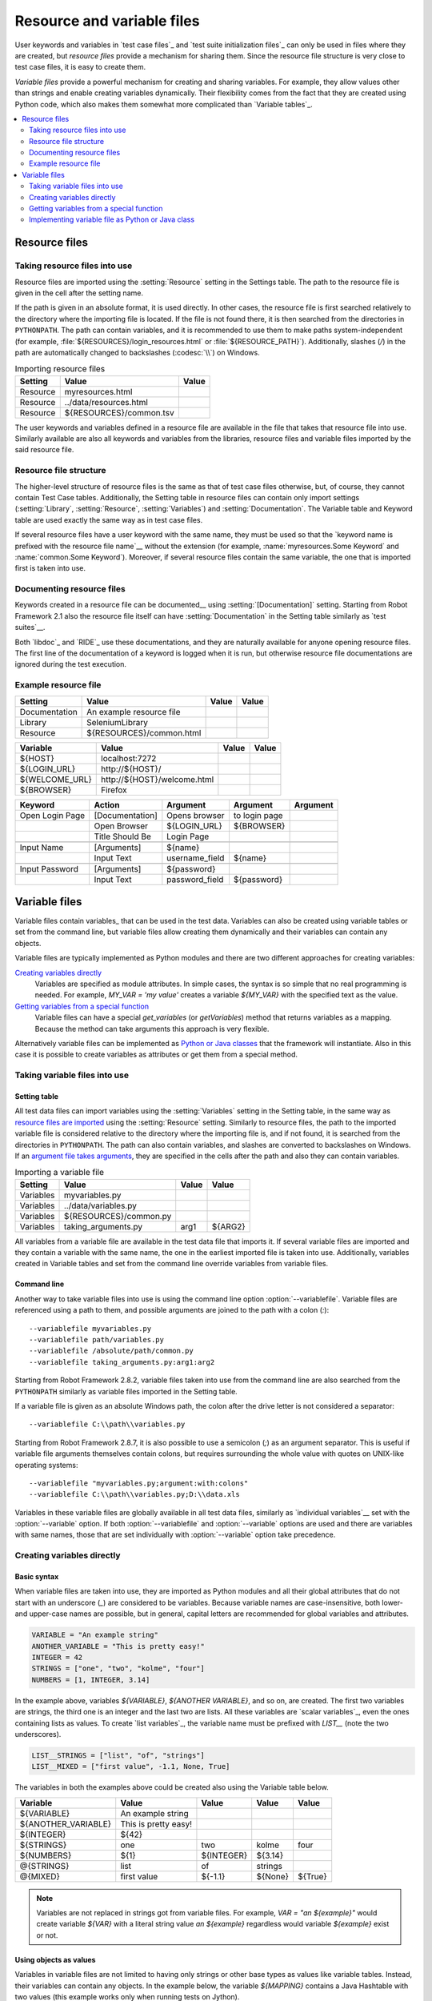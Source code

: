 Resource and variable files
===========================

User keywords and variables in `test case files`_ and `test suite
initialization files`_ can only be used in files where they are
created, but *resource files* provide a mechanism for sharing them. Since
the resource file structure is very close to test case files, it is
easy to create them.

*Variable files* provide a powerful mechanism for creating and sharing
variables. For example, they allow values other than strings and
enable creating variables dynamically. Their flexibility comes from
the fact that they are created using Python code, which also makes
them somewhat more complicated than `Variable tables`_.

.. contents::
   :depth: 2
   :local:

Resource files
--------------

Taking resource files into use
~~~~~~~~~~~~~~~~~~~~~~~~~~~~~~

Resource files are imported using the :setting:`Resource` setting in the
Settings table. The path to the resource file is given in the cell
after the setting name.

If the path is given in an absolute format, it is used directly. In other
cases, the resource file is first searched relatively to the directory
where the importing file is located. If the file is not found there,
it is then searched from the directories in ``PYTHONPATH``. The path can
contain variables, and it is recommended to use them to make paths
system-independent (for example, :file:`${RESOURCES}/login_resources.html` or
:file:`${RESOURCE_PATH}`). Additionally, slashes (`/`) in the path
are automatically changed to backslashes (:codesc:`\\`) on Windows.

.. table:: Importing resource files
   :class: example

   =========  =======================  =======
    Setting            Value            Value
   =========  =======================  =======
   Resource   myresources.html
   Resource   ../data/resources.html
   Resource   ${RESOURCES}/common.tsv
   =========  =======================  =======

The user keywords and variables defined in a resource file are
available in the file that takes that resource file into
use. Similarly available are also all keywords and variables from the
libraries, resource files and variable files imported by the said
resource file.

Resource file structure
~~~~~~~~~~~~~~~~~~~~~~~

The higher-level structure of resource files is the same as that of
test case files otherwise, but, of course, they cannot contain Test
Case tables. Additionally, the Setting table in resource files can
contain only import settings (:setting:`Library`, :setting:`Resource`,
:setting:`Variables`) and :setting:`Documentation`. The Variable table and
Keyword table are used exactly the same way as in test case files.

If several resource files have a user keyword with the same name, they
must be used so that the `keyword name is prefixed with the resource
file name`__ without the extension (for example, :name:`myresources.Some
Keyword` and :name:`common.Some Keyword`). Moreover, if several resource
files contain the same variable, the one that is imported first is
taken into use.

__ `Handling keywords with same names`_

Documenting resource files
~~~~~~~~~~~~~~~~~~~~~~~~~~

Keywords created in a resource file can be documented__ using
:setting:`[Documentation]` setting. Starting from Robot Framework 2.1 also
the resource file itself can have :setting:`Documentation` in the Setting
table similarly as `test suites`__.

Both `libdoc`_ and `RIDE`_ use these documentations, and they
are naturally available for anyone opening resource files.  The
first line of the documentation of a keyword is logged when it is run,
but otherwise resource file documentations are ignored during the test
execution.

__ `User keyword name and documentation`_
__ `Test suite name and documentation`_

Example resource file
~~~~~~~~~~~~~~~~~~~~~

.. table::
   :class: example

   =============  ========================  =======  =======
      Setting               Value            Value    Value
   =============  ========================  =======  =======
   Documentation  An example resource file
   Library        SeleniumLibrary
   Resource       ${RESOURCES}/common.html
   =============  ========================  =======  =======

.. table::
   :class: example

   ==============  ============================  =======  =======
      Variable                Value               Value    Value
   ==============  ============================  =======  =======
   ${HOST}         localhost:7272
   ${LOGIN_URL}    \http://${HOST}/
   ${WELCOME_URL}  \http://${HOST}/welcome.html
   ${BROWSER}      Firefox
   ==============  ============================  =======  =======

.. table::
   :class: example

   ===============  ===============  ==============  ==============  ========
       Keyword         Action           Argument        Argument     Argument
   ===============  ===============  ==============  ==============  ========
   Open Login Page  [Documentation]  Opens browser   to login page
   \                Open Browser     ${LOGIN_URL}    ${BROWSER}
   \                Title Should Be  Login Page
   \
   Input Name       [Arguments]      ${name}
   \                Input Text       username_field  ${name}
   \
   Input Password   [Arguments]      ${password}
   \                Input Text       password_field  ${password}
   ===============  ===============  ==============  ==============  ========

Variable files
--------------

Variable files contain variables_ that can be used in the test
data. Variables can also be created using variable tables or set from
the command line, but variable files allow creating them dynamically
and their variables can contain any objects.

Variable files are typically implemented as Python modules and there are
two different approaches for creating variables:

`Creating variables directly`_
   Variables are specified as module attributes. In simple cases, the
   syntax is so simple that no real programming is needed. For example,
   `MY_VAR = 'my value'` creates a variable
   `${MY_VAR}` with the specified text as the value.

`Getting variables from a special function`_
   Variable files can have a special `get_variables`
   (or `getVariables`) method that returns variables as a mapping.
   Because the method can take arguments this approach is very flexible.

Alternatively variable files can be implemented as `Python or Java classes`__
that the framework will instantiate. Also in this case it is possible to create
variables as attributes or get them from a special method.

__ `Implementing variable file as Python or Java class`_

Taking variable files into use
~~~~~~~~~~~~~~~~~~~~~~~~~~~~~~

Setting table
'''''''''''''

All test data files can import variables using the
:setting:`Variables` setting in the Setting table, in the same way as
`resource files are imported`__ using the :setting:`Resource`
setting. Similarly to resource files, the path to the imported
variable file is considered relative to the directory where the
importing file is, and if not found, it is searched from the
directories in ``PYTHONPATH``. The path can also contain variables, and
slashes are converted to backslashes on Windows. If an `argument file takes
arguments`__, they are specified in the cells after the path and also they
can contain variables.

__ `Taking resource files into use`_
__ `Getting variables from a special function`_

.. table:: Importing a variable file
   :class: example

   =========  =======================  =======  =======
    Setting             Value           Value    Value
   =========  =======================  =======  =======
   Variables  myvariables.py
   Variables  ../data/variables.py
   Variables   ${RESOURCES}/common.py
   Variables  taking_arguments.py      arg1     ${ARG2}
   =========  =======================  =======  =======

All variables from a variable file are available in the test data file
that imports it. If several variable files are imported and they
contain a variable with the same name, the one in the earliest imported file is
taken into use. Additionally, variables created in Variable tables and
set from the command line override variables from variable files.

Command line
''''''''''''

Another way to take variable files into use is using the command line option
:option:`--variablefile`. Variable files are referenced using a path to them,
and possible arguments are joined to the path with a colon (`:`)::

   --variablefile myvariables.py
   --variablefile path/variables.py
   --variablefile /absolute/path/common.py
   --variablefile taking_arguments.py:arg1:arg2

Starting from Robot Framework 2.8.2, variable files taken into use from the
command line are also searched from the ``PYTHONPATH`` similarly as
variable files imported in the Setting table.

If a variable file is given as an absolute Windows path, the colon after the
drive letter is not considered a separator::

   --variablefile C:\\path\\variables.py

Starting from Robot Framework 2.8.7, it is also possible to use a semicolon
(`;`) as an argument separator. This is useful if variable file arguments
themselves contain colons, but requires surrounding the whole value with
quotes on UNIX-like operating systems::

   --variablefile "myvariables.py;argument:with:colons"
   --variablefile C:\\path\\variables.py;D:\\data.xls

Variables in these variable files are globally available in all test data
files, similarly as `individual variables`__ set with the
:option:`--variable` option. If both :option:`--variablefile` and
:option:`--variable` options are used and there are variables with same
names, those that are set individually with
:option:`--variable` option take precedence.

__ `Setting variables in command line`_

Creating variables directly
~~~~~~~~~~~~~~~~~~~~~~~~~~~

Basic syntax
''''''''''''

When variable files are taken into use, they are imported as Python
modules and all their global attributes that do not start with an
underscore (`_`) are considered to be variables. Because variable
names are case-insensitive, both lower- and upper-case names are
possible, but in general, capital letters are recommended for global
variables and attributes.

.. sourcecode:: python

   VARIABLE = "An example string"
   ANOTHER_VARIABLE = "This is pretty easy!"
   INTEGER = 42
   STRINGS = ["one", "two", "kolme", "four"]
   NUMBERS = [1, INTEGER, 3.14]

In the example above, variables `${VARIABLE}`,
`${ANOTHER VARIABLE}`, and so on, are created. The first two
variables are strings, the third one is an integer and the last two are lists.
All these variables are `scalar variables`_, even the ones containing
lists as values. To create `list variables`_, the variable name must
be prefixed with `LIST__` (note the two underscores).

.. sourcecode:: python

   LIST__STRINGS = ["list", "of", "strings"]
   LIST__MIXED = ["first value", -1.1, None, True]

The variables in both the examples above could be created also using the
Variable table below.

.. table::
   :class: example

   ===================  ====================  ==========  =========  =========
         Variable              Value            Value       Value      Value
   ===================  ====================  ==========  =========  =========
   ${VARIABLE}          An example string
   ${ANOTHER_VARIABLE}  This is pretty easy!
   ${INTEGER}           ${42}
   ${STRINGS}           one                   two         kolme      four
   ${NUMBERS}           ${1}                  ${INTEGER}  ${3.14}
   @{STRINGS}           list                  of          strings
   @{MIXED}             first value           ${-1.1}     ${None}    ${True}
   ===================  ====================  ==========  =========  =========

.. note:: Variables are not replaced in strings got from variable files.
          For example, `VAR = "an ${example}"` would create
          variable `${VAR}` with a literal string value
          `an ${example}` regardless would variable `${example}`
          exist or not.

Using objects as values
'''''''''''''''''''''''

Variables in variable files are not limited to having only strings or
other base types as values like variable tables. Instead, their
variables can contain any objects. In the example below, the variable
`${MAPPING}` contains a Java Hashtable with two values (this
example works only when running tests on Jython).

.. sourcecode:: python

    from java.util import Hashtable

    MAPPING = Hashtable()
    MAPPING.put("one", 1)
    MAPPING.put("two", 2)

The second example creates `${MAPPING}` as a Python dictionary
and also has two variables created from a custom object implemented in
the same file.

.. sourcecode:: python

    MAPPING = {'one': 1, 'two': 2}

    class MyObject:
        def __init__(self, name):
            self.name = name

    OBJ1 = MyObject('John')
    OBJ2 = MyObject('Jane')

Creating variables dynamically
''''''''''''''''''''''''''''''

Because variable files are created using a real programming language,
they can have dynamic logic for setting variables.

.. sourcecode:: python

   import os
   import random
   import time

   USER = os.getlogin()                # current login name
   RANDOM_INT = random.randint(0, 10)  # random integer in range [0,10]
   CURRENT_TIME = time.asctime()       # timestamp like 'Thu Apr  6 12:45:21 2006'
   if time.localtime()[3] > 12:
       AFTERNOON = True
   else:
       AFTERNOON = False

The example above uses standard Python libraries to set different
variables, but you can use your own code to construct the values. The
example below illustrates the concept, but similarly, your code could
read the data from a database, from an external file or even ask it from
the user.

.. sourcecode:: python

    import math

    def get_area(diameter):
        radius = diameter / 2
        area = math.pi * radius * radius
        return area

    AREA1 = get_area(1)
    AREA2 = get_area(2)

Selecting which variables to include
''''''''''''''''''''''''''''''''''''

When Robot Framework processes variable files, all their attributes
that do not start with an underscore are expected to be
variables. This means that even functions or classes created in the
variable file or imported from elsewhere are considered variables. For
example, the last example would contain the variables `${math}`
and `${get_area}` in addition to `${AREA1}` and
`${AREA2}`.

Normally the extra variables do not cause problems, but they
could override some other variables and cause hard-to-debug
errors. One possibility to ignore other attributes is prefixing them
with an underscore:

.. sourcecode:: python

    import math as _math

    def _get_area(diameter):
        radius = diameter / 2.0
        area = _math.pi * radius * radius
        return area

    AREA1 = _get_area(1)
    AREA2 = _get_area(2)

If there is a large number of other attributes, instead of prefixing
them all, it is often easier to use a special attribute
`__all__` and give it a list of attribute names to be processed
as variables.

.. sourcecode:: python

    import math

    __all__ = ['AREA1', 'AREA2']

    def get_area(diameter):
        radius = diameter / 2.0
        area = math.pi * radius * radius
        return area

    AREA1 = get_area(1)
    AREA2 = get_area(2)

.. Note:: The `__all__` attribute is also, and originally, used
          by Python to decide which attributes to import
          when using the syntax `from modulename import *`.

Getting variables from a special function
~~~~~~~~~~~~~~~~~~~~~~~~~~~~~~~~~~~~~~~~~

An alternative approach for getting variables is having a special
`get_variables` function (also camelCase syntax
`getVariables` is possible) in a variable file. If such a function
exists, Robot Framework calls it and expects to receive variables as
a Python dictionary or a Java `Map` with variable names as keys
and variable values as values. Variables are considered to be scalars,
unless prefixed with `LIST__`, and values can contain
anything. The example below is functionally identical to the first examples of
`creating variables directly`_ above.

.. sourcecode:: python

    def get_variables():
        variables = {"VARIABLE ": "An example string",
                     "ANOTHER_VARIABLE": "This is pretty easy!",
                     "INTEGER": 42,
                     "STRINGS": ["one", "two", "kolme", "four"],
                     "NUMBERS": [1, 42, 3.14],
                     "LIST__STRINGS": ["list", "of", "strings"],
                     "LIST__MIXED": ["first value", -1.1, None, True]}
        return variables


`get_variables` can also take arguments, which facilitates changing
what variables actually are created. Arguments to the function are set just
as any other arguments for a Python function. When `taking variable files
into use`_ in the test data, arguments are specified in cells after the path
to the variable file, and in the command line they are separated from the
path with a colon.

The dummy example below shows how to use arguments with variable files. In a
more realistic example, the argument could be a path to an external text file
or database where to read variables from.

.. sourcecode:: python

    variables1 = {'scalar': 'Scalar variable',
                  'LIST__list': ['List','variable']}
    variables2 = {'scalar' : 'Some other value',
                  'LIST__list': ['Some','other','value'],
                  'extra': 'variables1 does not have this at all'}

    def get_variables(arg):
        if arg == 'one':
            return variables1
        else:
            return variables2

Implementing variable file as Python or Java class
~~~~~~~~~~~~~~~~~~~~~~~~~~~~~~~~~~~~~~~~~~~~~~~~~~

Starting from Robot Framework 2.7, it is possible to implement variables files
as Python or Java classes.

Implementation
''''''''''''''

Because variable files are always imported using a file system path, creating
them as classes has some restrictions:

  - Python classes must have the same name as the module they are located.
  - Java classes must live in the default package.
  - Paths to Java classes must end with either :file:`.java` or :file:`.class`.
    The class file must exists in both cases.

Regardless the implementation language, the framework will create an instance
of the class using no arguments and variables will be gotten from the instance.
Similarly as with modules, variables can be defined as attributes directly
in the instance or gotten from a special `get_variables`
(or `getVariables`) method.

When variables are defined directly in an instance, all attributes containing
callable values are ignored to avoid creating variables from possible methods
the instance has. If you would actually need callable variables, you need
to use other approaches to create variable files.

Examples
''''''''

The first examples create variables from attributes using both Python and Java.
Both of them create variables `${VARIABLE}` and `@{LIST}` from class
attributes and `${ANOTHER VARIABLE}` from an instance attribute.

.. sourcecode:: python

    class StaticPythonExample(object):
        variable = 'value'
        LIST__list = [1, 2, 3]
        _not_variable = 'starts with an underscore'

        def __init__(self):
            self.another_variable = 'another value'

.. sourcecode:: java

    public class StaticJavaExample {
        public static String variable = "value";
        public static String[] LIST__list = {1, 2, 3};
        private String notVariable = "is private";
        public String anotherVariable;

        public StaticJavaExample() {
            anotherVariable = "another value";
        }
    }

The second examples utilizes dynamic approach for getting variables. Both of
them create only one variable `${DYNAMIC VARIABLE}`.

.. sourcecode:: python

    class DynamicPythonExample(object):

        def get_variables(self, *args):
            return {'dynamic variable': ' '.join(args)}

.. sourcecode:: java

    import java.util.Map;
    import java.util.HashMap;

    public class DynamicJavaExample {

        public Map<String, String> getVariables(String arg1, String arg2) {
            HashMap<String, String> variables = new HashMap<String, String>();
            variables.put("dynamic variable", arg1 + " " + arg2);
            return variables;
        }
    }
